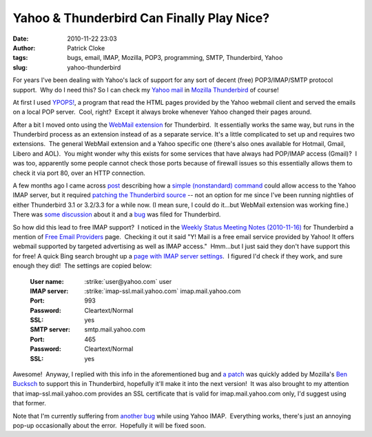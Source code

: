 Yahoo & Thunderbird Can Finally Play Nice?
##########################################
:date: 2010-11-22 23:03
:author: Patrick Cloke
:tags: bugs, email, IMAP, Mozilla, POP3, programming, SMTP, Thunderbird, Yahoo
:slug: yahoo-thunderbird

For years I've been dealing with Yahoo's lack of support for any sort
of decent (free) POP3/IMAP/SMTP protocol support.  Why do I need this? 
So I can check my `Yahoo mail`_ in `Mozilla Thunderbird`_ of course!

At first I used `YPOPS!`_, a program that read the HTML pages provided
by the Yahoo webmail client and served the emails on a local POP
server.  Cool, right?  Except it always broke whenever Yahoo changed
their pages around.

After a bit I moved onto using the \ `WebMail extension`_ for
Thunderbird.  It essentially works the same way, but runs in the
Thunderbird process as an extension instead of as a separate service. 
It's a little complicated to set up and requires two extensions.  The
general WebMail extension and a Yahoo specific one (there's also ones
available for Hotmail, Gmail, Libero and AOL).  You might wonder why
this exists for some services that have always had POP/IMAP access
(Gmail)?  I was too, apparently some people cannot check those ports
because of firewall issues so this essentially allows them to check it
via port 80, over an HTTP connection.

A few months ago I came across `post`_ describing how a `simple
(nonstandard) command`_ could allow access to the Yahoo IMAP server, but
it required `patching the Thunderbird source`_ -- not an option for me
since I've been running nightlies of either Thunderbird 3.1 or 3.2/3.3
for a while now. (I mean sure, I could do it...but WebMail extension was
working fine.)  There was `some discussion`_ about it and a `bug`_ was
filed for Thunderbird.

So how did this lead to free IMAP support?  I noticed in the `Weekly
Status Meeting Notes (2010-11-16)`_ for Thunderbird a mention of `Free
Email Providers`_ page.  Checking it out it said "Y! Mail is a free
email service provided by Yahoo! It offers webmail supported by targeted
advertising as well as IMAP access."  Hmm...but I just said they don't
have support this for free! A quick Bing search brought up a `page with
IMAP server settings`_.  I figured I'd check if they work, and sure
enough they did!  The settings are copied below:

    :User name: :strike:`user@yahoo.com` user
    :IMAP server: :strike:`imap-ssl.mail.yahoo.com` imap.mail.yahoo.com
    :Port: 993
    :Password: Cleartext/Normal
    :SSL: yes
    :SMTP server: smtp.mail.yahoo.com
    :Port: 465
    :Password: Cleartext/Normal
    :SSL: yes

Awesome!  Anyway, I replied with this info in the aforementioned bug
and `a patch`_ was quickly added by Mozilla's `Ben Bucksch`_ to support
this in Thunderbird, hopefully it'll make it into the next version!  It
was also brought to my attention that imap-ssl.mail.yahoo.com provides
an SSL certificate that is valid for imap.mail.yahoo.com only, I'd
suggest using that former.

Note that I'm currently suffering from `another bug`_ while using
Yahoo IMAP.  Everything works, there's just an annoying pop-up
occasionally about the error.  Hopefully it will be fixed soon.

.. _Yahoo mail: http://mail.yahoo.com/
.. _Mozilla Thunderbird: http://www.mozillamessaging.com/en-US/thunderbird/
.. _YPOPS!: http://ypopsemail.com/
.. _WebMail extension: http://www.blogger.com/
.. _post: http://www.emaildiscussions.com/showthread.php?t=59575
.. _simple (nonstandard) command: http://en.wikipedia.org/w/index.php?title=Yahoo%21_Mail&oldid=396914770#Free_IMAP_and_SMTPs_access
.. _patching the Thunderbird source: http://www.crasseux.com/linux/
.. _some discussion: http://groups.google.com/group/mozilla.dev.apps.thunderbird/browse_thread/thread/546356554c73f8ca
.. _bug: https://bugzilla.mozilla.org/show_bug.cgi?id=493064
.. _Weekly Status Meeting Notes (2010-11-16): https://wiki.mozilla.org/Thunderbird/StatusMeetings/2010-11-16#Web_Update
.. _Free Email Providers: http://trunk.mozillamessaging.com/en-US/thunderbird/features/email_providers.html
.. _page with IMAP server settings: http://www.theanimail.com/imap_server_settings.html
.. _a patch: https://bugzilla.mozilla.org/attachment.cgi?id=492550&action=diff
.. _Ben Bucksch: http://www.bucksch.org/1/projects/mozilla/
.. _another bug: https://bugzilla.mozilla.org/show_bug.cgi?id=610264
